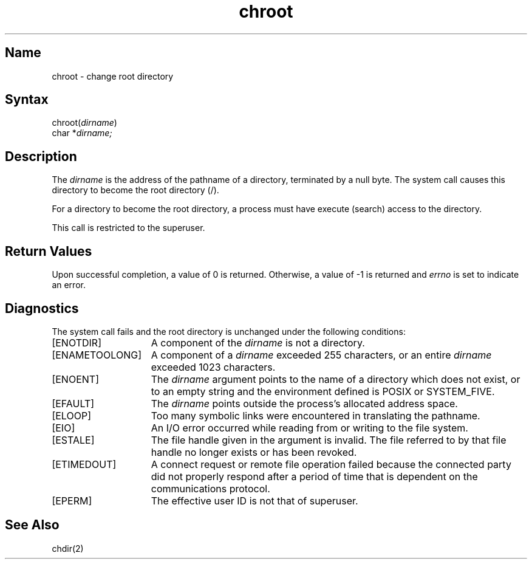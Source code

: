 .\" SCCSID: @(#)chroot.2	8.3	3/29/91
.\" Last modified by Michaud 16-Sept-1986 1000.
.TH chroot 2
.SH Name
chroot \- change root directory
.SH Syntax
.nf
chroot(\fIdirname\fP)
char *\fIdirname;\fP
.fi
.SH Description
.NXR "chroot system call"
.NXA "chdir system call" "chroot system call"
.NXR "root directory" "changing"
The
.I dirname
is the address of the pathname of a directory,
terminated by a null byte.
The
.PN chroot
system call causes this directory
to become the root directory (/).
.PP
For a directory to become the root directory,
a process must have execute (search) access to the directory.
.PP
This call is restricted to the superuser.
.SH Return Values
Upon successful completion, a value of 0 is returned.  Otherwise,
a value of \-1 is returned and \fIerrno\fP is set to indicate an error.
.SH Diagnostics
The
.PN chroot
system call fails and the root directory is unchanged under the
following conditions:
.TP 15
[ENOTDIR]
A component of the \fIdirname\fP is not a directory.
.TP 15
[ENAMETOOLONG]
A component of a \fIdirname\fP exceeded 255 characters, or
an entire \fIdirname\fP exceeded 1023 characters.
.TP 15
[ENOENT]
The \fIdirname\fP argument points to the name of a directory which
does not exist, or to an empty string and the environment
defined is POSIX or SYSTEM_FIVE.
.TP 15
[EFAULT]
The
.I dirname 
points outside the process's allocated address space.
.TP 15
[ELOOP]
Too many symbolic links were encountered in translating
the pathname.
.TP 15
[EIO]
An I/O error occurred while reading from or writing to the
file system.
.TP 15
[ESTALE]
The file handle given in the argument is invalid.  The file 
referred to by that file handle no longer exists or has
been revoked.
.TP
[ETIMEDOUT]
A connect request or remote file operation failed because the connected party
did not properly respond after a period of time that is dependent on
the communications protocol.
.TP 15
[EPERM]
The effective user ID is not that of superuser.
.SH See Also
chdir(2)
